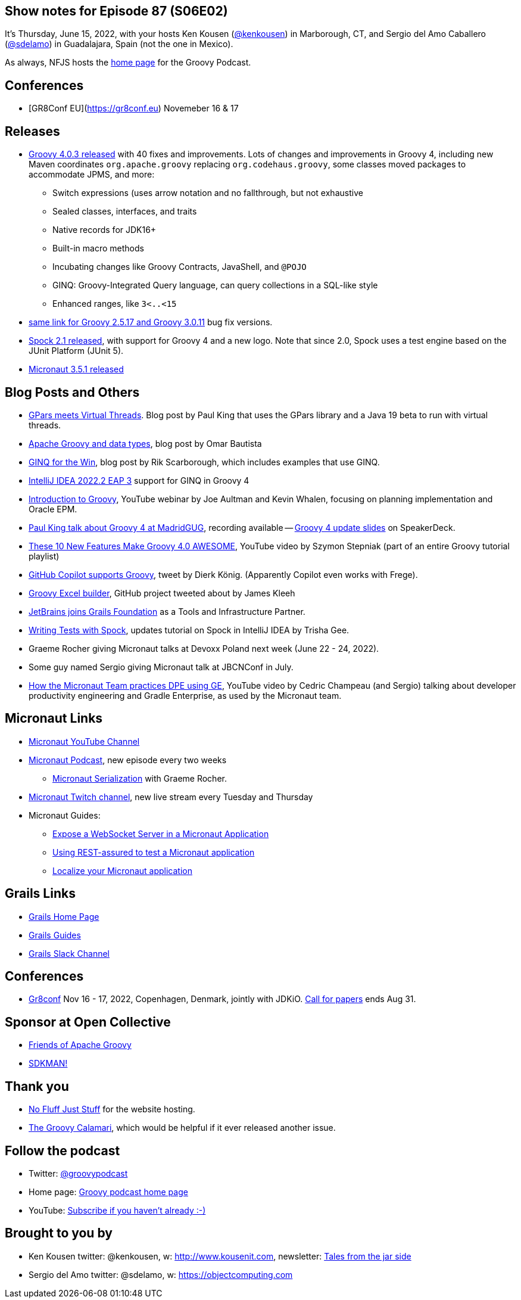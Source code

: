 == Show notes for Episode 87 (S06E02)

It's Thursday, June 15, 2022, with your hosts Ken Kousen (https://twitter.com/kenkousen[@kenkousen]) in Marborough, CT, and Sergio del Amo Caballero (https://twitter.com/sdelamo[@sdelamo]) in Guadalajara, Spain (not the one in Mexico).

As always, NFJS hosts the https://nofluffjuststuff.com/groovypodcast[home page] for the Groovy Podcast.

== Conferences 

- [GR8Conf EU](https://gr8conf.eu) Novemeber 16 & 17

== Releases

* https://groovy.apache.org/download.html[Groovy 4.0.3 released] with 40 fixes and improvements. Lots of changes and improvements in Groovy 4, including new Maven coordinates `org.apache.groovy` replacing `org.codehaus.groovy`, some classes moved packages to accommodate JPMS, and more:
  ** Switch expressions (uses arrow notation and no fallthrough, but not exhaustive
  ** Sealed classes, interfaces, and traits
  ** Native records for JDK16+
  ** Built-in macro methods
  ** Incubating changes like Groovy Contracts, JavaShell, and `@POJO`
  ** GINQ: Groovy-Integrated Query language, can query collections in a SQL-like style
  ** Enhanced ranges, like `3<..<15`
* https://groovy.apache.org/download.html[same link for Groovy 2.5.17 and Groovy 3.0.11] bug fix versions.
* https://spockframework.org/spock/docs/2.1/release_notes.html[Spock 2.1 released], with support for Groovy 4 and a new logo. Note that since 2.0, Spock uses a test engine based on the JUnit Platform (JUnit 5).
* https://micronaut.io/2022/06/03/micronaut-framework-3-5-1-released/[Micronaut 3.5.1 released]


== Blog Posts and Others

* https://blogs.apache.org/groovy/entry/gpars-meets-virtual-threads[GPars meets Virtual Threads]. Blog post by Paul King that uses the GPars library and a Java 19 beta to run with virtual threads.
* https://joxebus.github.io/blog/techblog/2022/06/07/apache-groovy-and-data-types.html[Apache Groovy and data types], blog post by Omar Bautista
* https://keyholesoftware.com/2022/06/02/using-groovy-4-ginq-for-the-win/[GINQ for the Win], blog post by Rik Scarborough, which includes examples that use GINQ.
* https://blog.jetbrains.com/idea/2022/06/intellij-idea-2022-2-eap-3/[IntelliJ IDEA 2022.2 EAP 3] support for GINQ in Groovy 4
* https://www.youtube.com/watch?v=pjS4aSPTTO4[Introduction to Groovy], YouTube webinar by Joe Aultman and Kevin Whalen, focusing on planning implementation and Oracle EPM.
* https://www.madridgug.com/2022/04/groovy-4-update.html[Paul King talk about Groovy 4 at MadridGUG], recording available -- https://speakerdeck.com/paulk/groovy-roadmap/[Groovy 4 update slides] on SpeakerDeck.
* https://www.youtube.com/watch?v=fTxFa2Sb4ts&list=PLKaiHc24qCTQqGfb8CheoqBygptzSrTPo[These 10 New Features Make Groovy 4.0 AWESOME], YouTube video by Szymon Stepniak (part of an entire Groovy tutorial playlist)
* https://twitter.com/mittie/status/1509218002985701378[GitHub Copilot supports Groovy], tweet by Dierk König. (Apparently Copilot even works with Frege).
* https://github.com/jameskleeh/groovy-excel-builder[Groovy Excel builder], GitHub project tweeted about by James Kleeh
* https://grails.org/blog/2022-04-01-jetbrains-new-tools-and-infrastructure-partner.html[JetBrains joins Grails Foundation] as a Tools and Infrastructure Partner.
* https://www.jetbrains.com/idea/guide/tutorials/writing-tests-with-spock/[Writing Tests with Spock], updates tutorial on Spock in IntelliJ IDEA by Trisha Gee.
* Graeme Rocher giving Micronaut talks at Devoxx Poland next week (June 22 - 24, 2022).
* Some guy named Sergio giving Micronaut talk at JBCNConf in July.
* https://www.youtube.com/watch?v=2a7gNJW32jE[How the Micronaut Team practices DPE using GE], YouTube video by Cedric Champeau (and Sergio) talking about developer productivity engineering and Gradle Enterprise, as used by the Micronaut team.

== Micronaut Links

* https://www.youtube.com/channel/UCEWZUAC6afuExvl-V-vbRGw/featured[Micronaut YouTube Channel]
* https://micronautpodcast.com/[Micronaut Podcast], new episode every two weeks
  ** https://micronautpodcast.com/008.html[Micronaut Serialization] with Graeme Rocher.
* https://www.twitch.tv/micronautfw[Micronaut Twitch channel], new live stream every Tuesday and Thursday
* Micronaut Guides:
  ** https://guides.micronaut.io/latest/micronaut-websocket.html[Expose a WebSocket Server in a Micronaut Application]
  ** https://t.co/eZIOmIP5Tj[Using REST-assured to test a Micronaut application]
  ** https://t.co/9iV7uz6vWn[Localize your Micronaut application]

== Grails Links

* https://grails.org/index.html[Grails Home Page]
* https://guides.grails.org/index.html[Grails Guides]
* https://slack.grails.org/[Grails Slack Channel]

== Conferences

* https://jdk.io[Gr8conf] Nov 16 - 17, 2022, Copenhagen, Denmark, jointly with JDKiO. https://cfp.gr8conf.org/login/auth[Call for papers] ends Aug 31.

== Sponsor at Open Collective

* https://opencollective.com/friends-of-groovy[Friends of Apache Groovy]
* https://opencollective.com/sdkman[SDKMAN!]

== Thank you

* https://nofluffjuststuff.com/home/main[No Fluff Just Stuff] for the website hosting.
* http://groovycalamari.com/[The Groovy Calamari], which would be helpful if it ever released another issue.

== Follow the podcast

* Twitter: https://twitter.com/groovypodcast[@groovypodcast]
* Home page: http://nofluffjuststuff.com/groovypodcast[Groovy podcast home page]
* YouTube: https://www.youtube.com/channel/UCtZDhqr4t18CI89bnMMyXOQ[Subscribe if you haven't already :-)]

## Brought to you by
* Ken Kousen twitter: @kenkousen, w: http://www.kousenit.com, newsletter: http://kenkousen.substack.com[Tales from the jar side]
* Sergio del Amo twitter: @sdelamo, w: https://objectcomputing.com 
